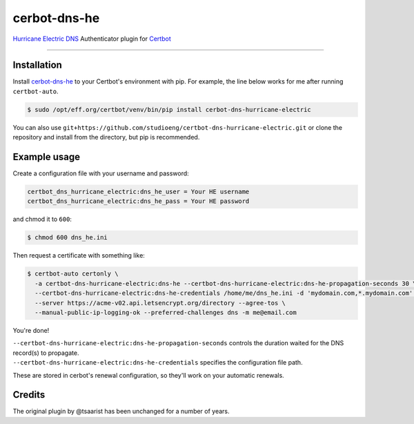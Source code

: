 cerbot-dns-he
======================================

`Hurricane Electric DNS <https://dns.he.net>`_ Authenticator plugin for `Certbot <https://certbot.eff.org>`_

----

Installation
------------

Install `cerbot-dns-he <https://pypi.org/project/certbot-dns-hurricane-electric/>`_ to your Certbot's environment with pip. For example, the line below works for me after running ``certbot-auto``.

.. code-block:: bash

  $ sudo /opt/eff.org/certbot/venv/bin/pip install cerbot-dns-hurricane-electric

You can also use ``git+https://github.com/studioeng/certbot-dns-hurricane-electric.git`` or clone the repository and install from the directory, but pip is recommended.

Example usage
-------------

Create a configuration file with your username and password:

.. code-block:: ini

  certbot_dns_hurricane_electric:dns_he_user = Your HE username
  certbot_dns_hurricane_electric:dns_he_pass = Your HE password

and chmod it to ``600``:

.. code-block:: bash

  $ chmod 600 dns_he.ini

Then request a certificate with something like:

.. code-block:: bash

  $ certbot-auto certonly \
    -a certbot-dns-hurricane-electric:dns-he --certbot-dns-hurricane-electric:dns-he-propagation-seconds 30 \
    --certbot-dns-hurricane-electric:dns-he-credentials /home/me/dns_he.ini -d 'mydomain.com,*.mydomain.com' \
    --server https://acme-v02.api.letsencrypt.org/directory --agree-tos \
    --manual-public-ip-logging-ok --preferred-challenges dns -m me@email.com

You're done!

| ``--certbot-dns-hurricane-electric:dns-he-propagation-seconds`` controls the duration waited for the DNS record(s) to propagate.
| ``--certbot-dns-hurricane-electric:dns-he-credentials`` specifies the configuration file path.

These are stored in cerbot's renewal configuration, so they'll work on your automatic renewals.

Credits
-------

The original plugin by @tsaarist has been unchanged for a number of years.
